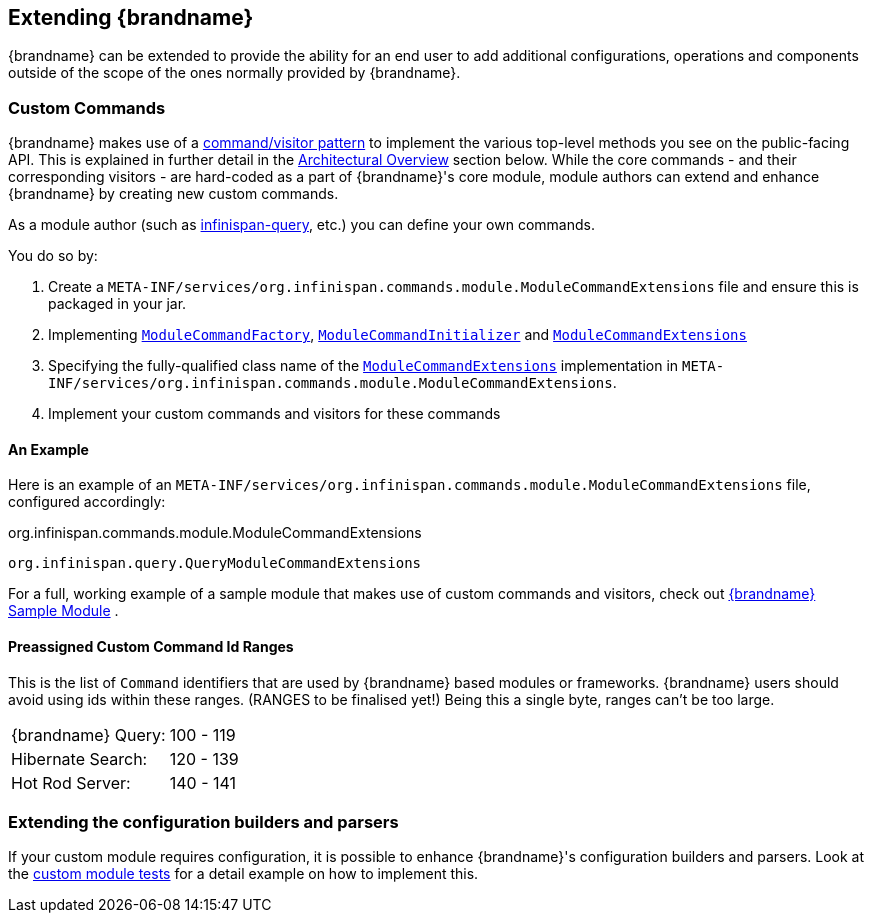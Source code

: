 == Extending {brandname}
{brandname} can be extended to provide the ability for an end user to add
additional configurations, operations and components outside of the scope of the ones normally provided
by {brandname}.

=== Custom Commands
{brandname} makes use of a link:http://en.wikipedia.org/wiki/Command_pattern[command/visitor pattern] to
implement the various top-level methods you see on the public-facing API.
This is explained in further detail in the <<arch:overview,Architectural Overview>> section below.
While the core commands - and their corresponding visitors - are hard-coded as
a part of {brandname}'s core module, module authors can extend and enhance {brandname}
by creating new custom commands.

As a module author (such as link:https://github.com/infinispan/infinispan/tree/master/query[infinispan-query], etc.) you can define your own commands.

You do so by:

. Create a `META-INF/services/org.infinispan.commands.module.ModuleCommandExtensions` file and ensure this is packaged in your jar.
. Implementing link:https://github.com/infinispan/infinispan/blob/master/core/src/main/java/org/infinispan/commands/module/ModuleCommandFactory.java[`ModuleCommandFactory`],
link:https://github.com/infinispan/infinispan/blob/master/core/src/main/java/org/infinispan/commands/module/ModuleCommandInitializer.java[`ModuleCommandInitializer`] and
link:https://github.com/infinispan/infinispan/blob/master/core/src/main/java/org/infinispan/commands/module/ModuleCommandExtensions.java[`ModuleCommandExtensions`]
. Specifying the fully-qualified class name of the  link:https://github.com/infinispan/infinispan/blob/master/core/src/main/java/org/infinispan/commands/module/ModuleCommandExtensions.java[`ModuleCommandExtensions`]
implementation in `META-INF/services/org.infinispan.commands.module.ModuleCommandExtensions`.
. Implement your custom commands and visitors for these commands


==== An Example
Here is an example of an `META-INF/services/org.infinispan.commands.module.ModuleCommandExtensions` file, configured accordingly:

.org.infinispan.commands.module.ModuleCommandExtensions
----
org.infinispan.query.QueryModuleCommandExtensions
----

For a full, working example of a sample module that makes use of custom commands and visitors, check out link:https://github.com/infinispan/infinispan-sample-module[{brandname} Sample Module] .

==== Preassigned Custom Command Id Ranges
This is the list of `Command` identifiers that are used by {brandname} based modules or frameworks.
{brandname} users should avoid using ids within these ranges. (RANGES to be finalised yet!)
Being this a single byte, ranges can't be too large.

|===============
|{brandname} Query:|100 - 119
|Hibernate Search:|120 - 139
|Hot Rod Server:  |140 - 141
|===============

=== Extending the configuration builders and parsers
If your custom module requires configuration, it is possible to enhance {brandname}'s configuration builders and
parsers. Look at the link:https://github.com/infinispan/infinispan/blob/master/core/src/test/java/org/infinispan/configuration/module[custom module tests]
for a detail example on how to implement this.


